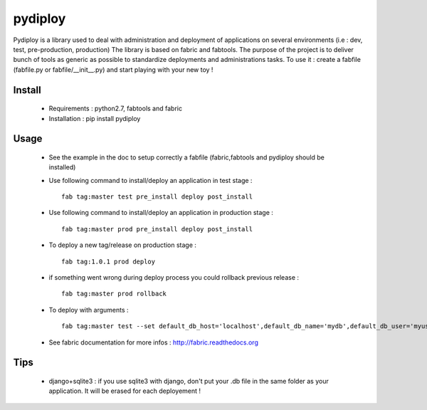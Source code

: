 pydiploy
========
.. image:: https://secure.travis-ci.org/unistra/pydiploy.png?branch=master
    :target: https://travis-ci.org/unistra/pydiploy

.. image:: http://coveralls.io/repos/unistra/pydiploy/badge.png?branch=master
    :target: http://coveralls.io/r/unistra/pydiploy?branch=master

Pydiploy is a library used to deal with administration and deployment of applications on several environments (i.e : dev, test, pre-production, production) The library is based on fabric and fabtools.
The purpose of the project is to deliver bunch of tools as generic as possible to standardize deployments and administrations tasks.
To use it : create a fabfile (fabfile.py or fabfile/__init__.py) and start playing with your new toy !


Install
-------

    - Requirements : python2.7, fabtools and fabric
    - Installation : pip install pydiploy

Usage
-----

    - See the example in the doc to setup correctly a fabfile (fabric,fabtools and pydiploy should be installed)
    - Use following command to install/deploy an application in test stage : ::

        fab tag:master test pre_install deploy post_install
    - Use following command to install/deploy an application in production stage : ::

        fab tag:master prod pre_install deploy post_install
    - To deploy a new tag/release on production stage : ::

        fab tag:1.0.1 prod deploy
    - if something went wrong during deploy process you could rollback previous release : ::

        fab tag:master prod rollback
    - To deploy with arguments : ::

        fab tag:master test --set default_db_host='localhost',default_db_name='mydb',default_db_user='myuser',default_db_password='mypass' deploy

    - See fabric documentation for more infos : http://fabric.readthedocs.org

Tips
----

    - django+sqlite3 : if you use sqlite3 with django, don't put your .db file in the same folder as your application. It will be erased for each deployement !

